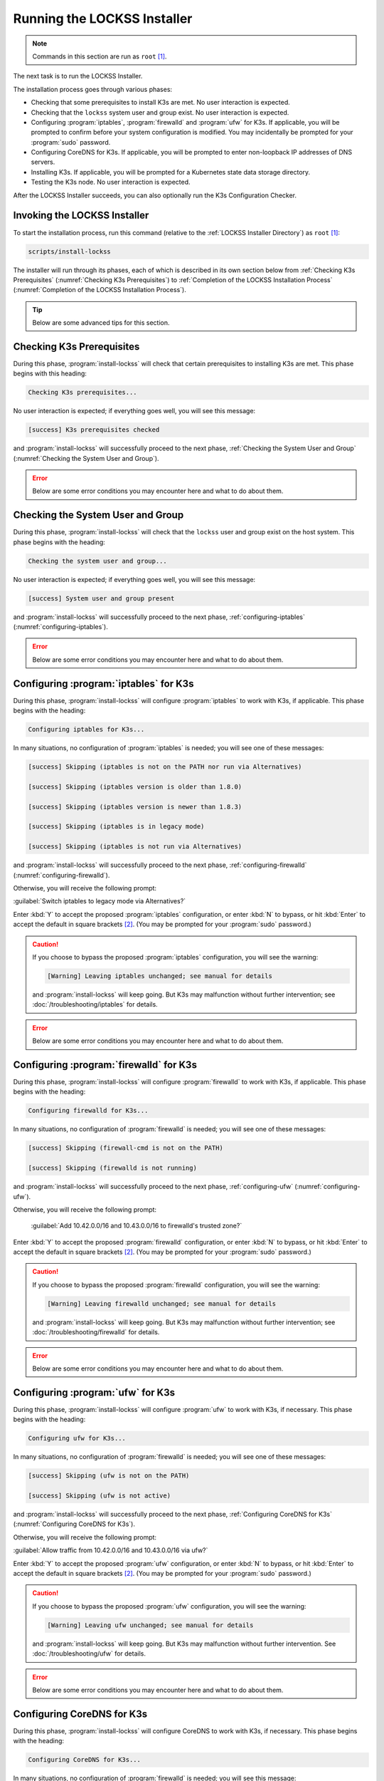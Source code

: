 ============================
Running the LOCKSS Installer
============================

.. note::

   Commands in this section are run as ``root``  [#fnroot]_.

The next task is to run the LOCKSS Installer.

The installation process goes through various phases:

*  Checking that some prerequisites to install K3s are met. No user interaction is expected.

*  Checking that the ``lockss`` system user and group exist. No user interaction is expected.

*  Configuring :program:`iptables`, :program:`firewalld` and :program:`ufw` for K3s. If applicable, you will be prompted to confirm before your system configuration is modified. You may incidentally be prompted for your :program:`sudo` password.

*  Configuring CoreDNS for K3s. If applicable, you will be prompted to enter non-loopback IP addresses of DNS servers.

*  Installing K3s. If applicable, you will be prompted for a Kubernetes state data storage directory.

*  Testing the K3s node. No user interaction is expected.

After the LOCKSS Installer succeeds, you can also optionally run the K3s Configuration Checker.

-----------------------------
Invoking the LOCKSS Installer
-----------------------------

To start the installation process, run this command (relative to the :ref:`LOCKSS Installer Directory`) as ``root``  [#fnroot]_:

.. code-block:: shell

   scripts/install-lockss

The installer will run through its phases, each of which is described in its own section below from :ref:`Checking K3s Prerequisites` (:numref:`Checking K3s Prerequisites`) to :ref:`Completion of the LOCKSS Installation Process` (:numref:`Completion of the LOCKSS Installation Process`).

.. tip::

   Below are some advanced tips for this section.

   .. dropdown:: Skipping :program:`install-lockss` phases

      You may need to skip some of the phases of :program:`install-lockss`, for example to overcome an incompatibility with the specifics of your host system. If this is necessary, invoke :program:`install-lockss` with one or more of the following options:

      ============================== ================
      Option                         Phase(s) skipped
      ============================== ================
      ``--skip-check-prerequisites`` :ref:`Checking K3s Prerequisites` (:numref:`Checking K3s Prerequisites`)
      ``--skip-check-system-user``   :ref:`Checking the System User and Group` (:numref:`Checking the System User and Group`)
      ``--skip-configure-iptables``  :ref:`configuring-iptables` (:numref:`configuring-iptables`)
      ``--skip-configure-firewalld`` :ref:`configuring-firewalld` (:numref:`configuring-firewalld`)
      ``--skip-configure-ufw``       :ref:`configuring-ufw` (:numref:`configuring-ufw`)
      ``--skip-configure-coredns``   :ref:`Configuring CoreDNS for K3s` (:numref:`Configuring CoreDNS for K3s`)
      ``--skip-install-k3s``         * :ref:`Checking K3s Prerequisites` (:numref:`Checking K3s Prerequisites`)
                                     * :ref:`configuring-iptables` (:numref:`configuring-iptables`)
                                     * :ref:`configuring-firewalld` (:numref:`configuring-firewalld`)
                                     * :ref:`configuring-ufw` (:numref:`configuring-ufw`)
                                     * :ref:`Configuring CoreDNS for K3s` (:numref:`Configuring CoreDNS for K3s`)
                                     * :ref:`Installing K3s` (:numref:`Installing K3s`)
      ``--skip-test-k3s``            :ref:`Testing the K3s Node` (:numref:`Testing the K3s Node`)
      ============================== ================

      When a phase is skipped as a result of one of these options, you will see a message similar to this during the corresponding phase:

      .. code-block:: text

          [success] Skipping (--skip-configure-firewalld)

   .. dropdown:: Running only one :program:`install-lockss` phase

      Conversely, you may need to run or re-run only one phase of :program:`install-lockss`, for example re-running the :ref:`Testing the K3s Node` phase after it fails and you perform some troubleshooting. If this is necessary, invoke :program:`install-lockss` with exactly one of the following options:

      ===================================== ==============
      Option                                Phase executed
      ===================================== ==============
      ``--check-prerequisites`` (or ``-P``) :ref:`Checking K3s Prerequisites` (:numref:`Checking K3s Prerequisites`)
      ``--check-system-user``  (or ``-L``)  :ref:`Checking the System User and Group` (:numref:`Checking the System User and Group`)
      ``--configure-iptables`` (or ``-I``)  :ref:`configuring-iptables` (:numref:`configuring-iptables`)
      ``--configure-firewalld`` (or ``-F``) :ref:`configuring-firewalld` (:numref:`configuring-firewalld`)
      ``--configure-ufw`` (or ``-U``)       :ref:`configuring-ufw` (:numref:`configuring-ufw`)
      ``--configure-coredns`` (or ``-C``)   :ref:`Configuring CoreDNS for K3s` (:numref:`Configuring CoreDNS for K3s`)
      ``--install-k3s`` (or ``-K``)         :ref:`Installing K3s` (:numref:`Installing K3s`)
      ``--test-k3s`` (or ``-T``)            :ref:`Testing the K3s Node` (:numref:`Testing the K3s Node`)
      ===================================== ==============

   .. dropdown:: Running :program:`install-lockss` on auto-pilot

      If you invoke :program:`install-lockss` with the ``--assume-yes`` (or ``-y``) option, it will attempt to run without asking any questions interactively, by assuming that the answer to any yes/no question is "yes" and that the answer to other interactive questions is the suggested default value. **This is only appropriate for advanced users** who understand the implications of the default code paths in :ref:`configuring-iptables` (:numref:`configuring-iptables`), :ref:`configuring-firewalld` (:numref:`configuring-firewalld`), :ref:`configuring-ufw` (:numref:`configuring-ufw`), :ref:`Configuring CoreDNS for K3s` (:numref:`Configuring CoreDNS for K3s`) and :ref:`Installing K3s` (:numref:`Installing K3s`) on the host system, for example after previous experience installing the LOCKSS system.

--------------------------
Checking K3s Prerequisites
--------------------------

During this phase, :program:`install-lockss` will check that certain prerequisites to installing K3s are met. This phase begins with this heading:

.. code-block:: text

   Checking K3s prerequisites...

No user interaction is expected; if everything goes well, you will see this message:

.. code-block:: text

   [success] K3s prerequisites checked

and :program:`install-lockss` will successfully proceed to the next phase, :ref:`Checking the System User and Group` (:numref:`Checking the System User and Group`).

.. error::

   Below are some error conditions you may encounter here and what to do about them.

   .. dropdown:: User namespaces must be enabled in RHEL/CentOS 7

      In some RHEL 7 and CentOS 7 systems, user namespaces are not enabled by default. If this is the case, you will see the error message:

      .. code-block:: text

         [ERROR] User namespaces must be enabled in RHEL/CentOS 7; see manual

      and :program:`install-lockss` will fail. See :ref:`Enabling User Namespaces in RHEL 7 and CentOS 7` for troubleshooting, then go back to :ref:`Invoking the LOCKSS Installer` to try again.

   .. dropdown:: Apparmor enabled but :program:`apparmor_parser` missing

      In some systems, Apparmor is enabled but :program:`apparmor_parser` is not installed. If this is the case, you will see the error message:

      .. code-block:: text

         [ERROR] apparmor enabled but apparmor_parser missing; see manual

      and :program:`install-lockss` will fail. See :ref:`installing-apparmor_parser` for troubleshooting, then go back to :ref:`Invoking the LOCKSS Installer` to try again.

----------------------------------
Checking the System User and Group
----------------------------------

During this phase, :program:`install-lockss` will check that the ``lockss`` user and group exist on the host system. This phase begins with the heading:

.. code-block:: text

   Checking the system user and group...

No user interaction is expected; if everything goes well, you will see this message:

.. code-block:: text

   [success] System user and group present

and :program:`install-lockss` will successfully proceed to the next phase, :ref:`configuring-iptables` (:numref:`configuring-iptables`).

.. error::

   Below are some error conditions you may encounter here and what to do about them.

   .. dropdown:: ``lockss`` user or group does not exist

      If the ``lockss`` user or group does not exist on the host system, you will see one of these error messages:

      .. code-block:: text

         [ERROR] The lockss user does not exist

         [ERROR] The lockss group does not exist

      and :program:`install-lockss` will fail. Go back to the :doc:`user` section to create the ``lockss`` user and group, then return to :ref:`Invoking the LOCKSS Installer` to try again.

.. _configuring-iptables:

---------------------------------------
Configuring :program:`iptables` for K3s
---------------------------------------

During this phase, :program:`install-lockss` will configure :program:`iptables` to work with K3s, if applicable. This phase begins with the heading:

.. code-block:: text

   Configuring iptables for K3s...

In many situations, no configuration of :program:`iptables` is needed; you will see one of these messages:

.. code-block:: text

   [success] Skipping (iptables is not on the PATH nor run via Alternatives)

   [success] Skipping (iptables version is older than 1.8.0)

   [success] Skipping (iptables version is newer than 1.8.3)

   [success] Skipping (iptables is in legacy mode)

   [success] Skipping (iptables is not run via Alternatives)

and :program:`install-lockss` will successfully proceed to the next phase, :ref:`configuring-firewalld` (:numref:`configuring-firewalld`).

Otherwise, you will receive the following prompt:

:guilabel:`Switch iptables to legacy mode via Alternatives?`

Enter :kbd:`Y` to accept the proposed :program:`iptables` configuration, or enter :kbd:`N` to bypass, or hit :kbd:`Enter` to accept the default in square brackets [#fnyes]_. (You may be prompted for your :program:`sudo` password.)

.. caution::

   If you choose to bypass the proposed :program:`iptables` configuration, you will see the warning:

   .. code-block:: text

      [Warning] Leaving iptables unchanged; see manual for details

   and :program:`install-lockss` will keep going. But K3s may malfunction without further intervention; see :doc:`/troubleshooting/iptables` for details.

.. error::

   Below are some error conditions you may encounter here and what to do about them.

   .. dropdown:: :program:`iptables` configuration attempt fails

      If the :program:`iptables` configuration attempt fails, you will see one of these error messages:

      .. code-block:: text

         [ERROR] Error deactivating ufw

         [ERROR] Error applying update-alternatives to iptables

         [ERROR] Error applying update-alternatives to ip6tables

         [ERROR] Error flushing iptables

         [ERROR] Error reactivating ufw

      and :program:`install-lockss` will fail. See :doc:`/troubleshooting/iptables` for remediation details.

.. _configuring-firewalld:

----------------------------------------
Configuring :program:`firewalld` for K3s
----------------------------------------

During this phase, :program:`install-lockss` will configure :program:`firewalld` to work with K3s, if applicable. This phase begins with the heading:

.. code-block:: text

   Configuring firewalld for K3s...

In many situations, no configuration of :program:`firewalld` is needed; you will see one of these messages:

.. code-block:: text

   [success] Skipping (firewall-cmd is not on the PATH)

   [success] Skipping (firewalld is not running)

and :program:`install-lockss` will successfully proceed to the next phase, :ref:`configuring-ufw` (:numref:`configuring-ufw`).

Otherwise, you will receive the following prompt:

   :guilabel:`Add 10.42.0.0/16 and 10.43.0.0/16 to firewalld's trusted zone?`

Enter :kbd:`Y` to accept the proposed :program:`firewalld` configuration, or enter :kbd:`N` to bypass, or hit :kbd:`Enter` to accept the default in square brackets [#fnyes]_. (You may be prompted for your :program:`sudo` password.)

.. caution::

   If you choose to bypass the proposed :program:`firewalld` configuration, you will see the warning:

   .. code-block:: text

      [Warning] Leaving firewalld unchanged; see manual for details

   and :program:`install-lockss` will keep going. But K3s may malfunction without further intervention; see :doc:`/troubleshooting/firewalld` for details.

.. error::

   Below are some error conditions you may encounter here and what to do about them.

   .. dropdown:: :program:`firewalld` configuration attempt fails

      If the :program:`firewalld` configuration attempt fails, you will see one of these error messages:

      .. code-block:: text

         [ERROR] Could not add 10.42.0.0/16 to firewalld's trusted zone

         [ERROR] Could not add 10.43.0.0/16 to firewalld's trusted zone

         [ERROR] Could not reload firewalld

      and :program:`install-lockss` will fail. See :doc:`/troubleshooting/firewalld` for remediation details.

.. _configuring-ufw:

----------------------------------
Configuring :program:`ufw` for K3s
----------------------------------

During this phase, :program:`install-lockss` will configure :program:`ufw` to work with K3s, if necessary. This phase begins with the heading:

.. code-block:: text

   Configuring ufw for K3s...

In many situations, no configuration of :program:`firewalld` is needed; you will see one of these messages:

.. code-block:: text

   [success] Skipping (ufw is not on the PATH)

   [success] Skipping (ufw is not active)

and :program:`install-lockss` will successfully proceed to the next phase, :ref:`Configuring CoreDNS for K3s` (:numref:`Configuring CoreDNS for K3s`).

Otherwise, you will receive the following prompt:

:guilabel:`Allow traffic from 10.42.0.0/16 and 10.43.0.0/16 via ufw?`

Enter :kbd:`Y` to accept the proposed :program:`ufw` configuration, or enter :kbd:`N` to bypass, or hit :kbd:`Enter` to accept the default in square brackets [#fnyes]_. (You may be prompted for your :program:`sudo` password.)

.. caution::

   If you choose to bypass the proposed :program:`ufw` configuration, you will see the warning:

   .. code-block:: text

      [Warning] Leaving ufw unchanged; see manual for details

   and :program:`install-lockss` will keep going. But K3s may malfunction without further intervention. See :doc:`/troubleshooting/ufw` for details.

.. error::

   Below are some error conditions you may encounter here and what to do about them.

   .. dropdown:: :program:`ufw` configuration attempt fails

      If the :program:`ufw` configuration attempt fails, you will see one of these error messages:

      .. code-block:: text

         [ERROR] Could not allow traffic from 10.42.0.0/16 via ufw

         [ERROR] Could not allow traffic from 10.43.0.0/16 via ufw

         [ERROR] Could not reload ufw

      and :program:`install-lockss` will fail. See :doc:`/troubleshooting/ufw` for remediation details.

---------------------------
Configuring CoreDNS for K3s
---------------------------

During this phase, :program:`install-lockss` will configure CoreDNS to work with K3s, if necessary. This phase begins with the heading:

.. code-block:: text

   Configuring CoreDNS for K3s...

In many situations, no configuration of :program:`firewalld` is needed; you will see this message:

.. code-block:: text

   [success] Using system resolv.conf files

and :program:`install-lockss` will successfully proceed to the next phase, :ref:`Installing K3s` (:numref:`Installing K3s`).

Otherwise [#fnforcedns]_, you will receive a message including ``CoreDNS does not allow a loopback address to be given to Kubernetes pods as an upstream DNS server``, and the following prompt:

:guilabel:`IP address(es) of DNS resolvers, separated by ';'`

Enter a semicolon-separated list of DNS server IP addresses that are *not* loopback addresses. A suggested value will be offered to you in square brackets, consisting of non-loopback IP addresses collected from your machine's DNS configuration; you can simply hit :kbd:`Enter` to accept the suggested value [#fnyes2]_.

.. error::

   Below are some error conditions you may encounter here and what to do about them.

   .. dropdown:: CoreDNS configuration attempt fails

      If the CoreDNS configuration attempt fails, you will see one of these error messages:

      .. code-block:: text

         [ERROR] Could not create /etc/lockss

         [ERROR] Error rendering config/templates/k3s/resolv.conf.mustache to config/resolv.conf

         [ERROR] Could not copy config/resolv.conf to /etc/lockss/resolv.conf

      and :program:`install-lockss` will fail. See :doc:`/troubleshooting/coredns` for remediation details.

--------------
Installing K3s
--------------

During this phase, :program:`install-lockss` will install K3s |K3S_PATCH|, if applicable. This phase begins with the heading:

.. code-block:: text

   Installing K3s...

This phase consists of these steps:

1. First, :program:`install-lockss` will determine if K3s |K3S_PATCH| needs to be installed:

   *  If K3s is not present, :program:`install-lockss` will display ``K3s is not present``, and *will* install K3s |K3S_PATCH| in the next step.

   *  If an older version of K3s is present, :program:`install-lockss` will display :samp:`Detected K3s version {<installed_version>} is older than expected version {<expected_version>}`, and you will receive the following prompt:

      :guilabel:`Upgrade K3s from <installed_version> to <expected_version>?`

      Enter :kbd:`Y` and :program:`install-lockss` *will* install K3s |K3S_PATCH| in the next step, or enter :kbd:`N` and :program:`install-lockss` *will not* install K3s |K3S_PATCH| in the next step, or hit :kbd:`Enter` to accept the default in square brackets [#fnyes]_.

   *  If the expected version of K3s is already present, :program:`install-lockss` will display :samp:`K3s version {<installed_version>} is already installed; skipping`, and *will not* install K3s |K3S_PATCH| in the next step.

   *  If a more recent version of K3s is present, :program:`install-lockss` will display :samp:`Detected K3s version {<installed_version>} is more recent than expected version {<expected_version>}`, and *will not* install K3s |K3S_PATCH| in the next step.

   *  If K3s is detected but the installed and expected version numbers cannot be compared automatically, :program:`install-lockss` will display :samp:`[Warning] Detected K3s version {<installed_version>}, expected version {<expected_version>}, comparison failure, skipping`, and :program:`install-lockss` *will not* install K3s in the next step.

2. If :program:`install-lockss` determined in the previous step that it *will not* install K3s |K3S_PATCH|, you will see the confirmation ``Not installing K3s``, and nothing will happen in this step.

   But if :program:`install-lockss` determined in the previous step that it *will* install K3s |K3S_PATCH|, you will see the confirmation :samp:`Installing K3s version {<expected_version>}`, and this step will proceed as follows:

   a. First, :program:`install-lockss` will ask you to specify the K3s state data directory (the directory K3s uses to store state data), with this prompt:

      :guilabel:`K3s state data directory`

      By default, this is :file:`/var/lib/rancher/k3s`. However, if :file:`/var` is space-limited, you should specify a different directory, that has ample space and is not backed by NFS or by XFS with legacy ``ftype=0``.

      Enter a suitable directory path for the K3s state data directory, or hit :kbd:`Enter` to accept the default in square brackets [#fnyes2]_ [#fnk3sdatadir]_.

   b. Then :program:`install-lockss` will attempt to determine the filesystem type of the specified K3s state data directory. In many situations, it will simply display the filesystem type in a message similar to this (for example, :samp:`{<fs_type>}` might be ``ext4``):

      :samp:`Filesystem type of {<k3s_dir>} ({<k3s_mountpoint>}) is {<fs_type>}; proceeding`

      .. error::

         Below are some error conditions you may encounter here and what to do about them.

         .. dropdown:: Filesystem type of K3s state data directory is NFS

            If the filesystem type backing the K3s state data directory is NFS, you will see the error message:

            :samp:`[ERROR] Filesystem type of {<k3s_dir>} ({<k3s_mountpoint>}) is NFS; see manual`

            and :program:`install-lockss` will fail. It is not possible to run K3s with a state data directory backed by NFS [#fnk3sdatadirnfs]_. Re-run :program:`install-lockss` and designate a different K3s state data directory that is not backed by NFS.

         .. dropdown:: Filesystem type of K3s state data directory is XFS with legacy ``ftype=0``

            If the filesystem type backing the K3s state data directory is XFS with legacy ``ftype=0``, you will see the error message:

            :samp:`[ERROR] Filesystem type of {<k3s_dir>} ({<k3s_mountpoint>}) is XFS with legacy ftype=0; see manual for workaround`

            and :program:`install-lockss` will fail. Contemporary XFS filesystems with modern ``ftype=1`` work well with K3s, but older XFS filesystems with legacy ``ftype=0`` are not compatible. Ideally, re-run :program:`install-lockss` and designate a different K3s state data directory that is not backed by XFS with legacy ``ftype=0``. Alternatively, you can read about a workaround in :doc:`/troubleshooting/xfs`.

      .. warning::

         Below are some warning messages you may see here and how to respond to them.

         .. dropdown:: Filesystem type of K3s state data directory unknown

            If the filesystem type backing the K3s state data directory cannot be inferred automatically, you will see the warning:

            :samp:`[Warning] Filesystem type of {<k3s_dir>} unknown (findmnt not present); proceeding`

            and :program:`install-lockss` will keep going. But K3s may malfunction if the actual filesystem type backing the selected K3s state data directory is one that does not work with K3s, such as NFS, or XFS with legacy ``ftype=0``; see the error conditions above.

         .. dropdown:: Filesystem type of K3s state data directory is XFS but ``ftype`` unknown

            If the ``ftype`` of the XFS filesystem backing the K3s state data directory cannot be inferred automatically, you will see the warning:

            :samp:`[Warning] Filesystem type of {k3s_dir} ({k3s_mountpoint}) is XFS but ftype unknown (xfs_info not present); proceeding`

            and :program:`install-lockss` will keep going. But K3s may malfunction if the actual filesystem type backing the selected K3s state data directory is XFS with legacy ``ftype=0``; see the corresponding error condition above.

   c. Then :program:`install-lockss` will download the K3s Installer from https://get.k3s.io/ and invoke it with suitable options. This may take several minutes, during which the output to the console will be from the K3s Installer, not from :program:`install-lockss`.

      Depending on your operating system and other factors, the K3s Installer may install additional software packages or configure system components, using :program:`sudo` if necessary (which may prompt for the user's :program:`sudo` password).

      .. error::

         If the K3s Installer does not succeed, it will display its own error messages, then :program:`install-lockss` will fail. See :doc:`/troubleshooting/k3s-installer` for remediation details.

         .. dropdown:: Sample error messages from the K3s Installer

            Error messages that the K3s Installer may display include:

            .. code-block:: text

               [ERROR]  Failed to apply container_runtime_exec_t to /usr/local/bin/k3s, please install:
                   yum install -y container-selinux selinux-policy-base
                   yum install -y https://rpm.rancher.io/k3s/stable/common/centos/8/noarch/k3s-selinux-0.3-0.el8.noarch.rpm

            .. code-block:: text

                Error: Package: k3s-selinux-0.3-0.el7.noarch (rancher-k3s-common-stable)
                          Requires: container-selinux >= 2.107-3
                You could try using --skip-broken to work around the problem
                You could try running: rpm -Va --nofiles --nodigest

3. Finally, whether or not K3s was installed, :program:`install-lockss` will store Kubernetes configuration data as the ``lockss`` user in the file :file:`config/k8s.cfg` (relative to the :ref:`LOCKSS Installer Directory`).

   .. error::

      Below are some error conditions you may encounter here and what to do about them.

      .. dropdown:: Could not write or append to :file:`k8s.cfg`

         If the creation of the file fails, you will see one of these error messages:

         .. code-block:: text

            [ERROR] Could not write k8s.cfg

            [ERROR] Could not append to k8s.cfg

         and :program:`install-lockss` will fail. Check for file permission mismatches between the user running :program:`install-lockss` and the :file:`lockss-installer/config` directory, then try again.

--------------------
Testing the K3s Node
--------------------

During this phase, :program:`install-lockss` runs a series of tests to verify that the K3s node is operational. This phase begins with the heading:

.. code-block::

   Testing the K3s node...

No user interaction is expected. If all tests pass, you will see the message:

.. code-block:: text

   [success] Tested the K3s node

and :program:`install-lockss` will successfully proceed to the next phase, :ref:`Completion of the LOCKSS Installation Process` (:numref:`Completion of the LOCKSS Installation Process`).

Otherwise, you will see an error message corresponding to the test that did not pass, and :program:`install-lockss` will fail.

.. error::

   Below are some error conditions you may encounter here and what to do about them.

   .. dropdown:: Problems with :file:`config/k8s.cfg`

      At the end of :numref:`Installing K3s` (:ref:`Installing K3s`), some Kubernetes-related data is stored in :file:`config/k8s.cfg` (relative to the :ref:`LOCKSS Installer Directory`). If the file cannot be found or read, or if it contains invalid or unexpected data, you may see one of these error messages:

      .. code-block:: text

         [ERROR] k8s.cfg not found

         [ERROR] Error reading K8S_FLAVOR

         [ERROR] K8S_FLAVOR is not set

         [ERROR] K8S_FLAVOR is not k3s

         [ERROR] Error reading KUBECTL_CMD

         [ERROR] KUBECTL_CMD is not set

         [ERROR] k3s command of KUBECTL_CMD is not on the PATH

      Check the contents of :file:`config/k8s.cfg` and contact us (:email:`lockss-support@lockss.org`) for troubleshooting if necessary.

   .. dropdown:: Problems with the K3s node

      If the K3s node is not behaving as expected, you may see one of these errors:

      .. code-block:: text

         [ERROR] Command failed (kubectl version)

         [ERROR] Timeout waiting for the K3s node to be ready

         [ERROR] Command failed (kubectl get node)

         [ERROR] Unexpected number of K3s nodes

      If the K3s node is newly installed, it may simply be that there has not yet been enough time for it to come up; you can re-run this phase with ``scripts/install-lockss --test-k3s`` (or ``scripts/install-lockss -K``) to retry. Contact us (:email:`lockss-support@lockss.org`) for troubleshooting if necessary.

   .. dropdown:: Problems with DNS

      If the K3s node's DNS environment is not working properly, you may see one of these errors:

      .. code-block:: text

         [ERROR] Timeout waiting for the CoreDNS pod to be running and ready

         [ERROR] Command failed (kubectl get pod)

         [ERROR] Unexpected number of CoreDNS pods

         [ERROR] Timeout waiting for the DNS service to be present

         [ERROR] Command failed (kubectl get service)

         [ERROR] Unexpected number of kube-dns services

         [ERROR] Unexpected kube-dns service type

         [ERROR] Timeout waiting for DNS resolution

         [ERROR] Unexpected Cluster-IP

      If the K3s node is newly installed, it may simply be that there has not yet been enough time for CoreDNS to come up; you can re-run this phase with ``scripts/install-lockss --test-k3s`` (or ``scripts/install-lockss -T``) to retry. You can also use the :program:`install-lockss` options :samp:`--retries={N}` (to increase the number of retries in DNS lookup tests to :samp:`{N}` from 5) or :samp:`--wait={S}` (to increase the delay between retries in DNS lookup tests to :samp:`{S}` seconds from 10). Contact us (:email:`lockss-support@lockss.org`) for troubleshooting if necessary.

---------------------------------------------
Completion of the LOCKSS Installation Process
---------------------------------------------

If all phases completed successfully, you will see the message:

.. code-block:: text

   [success] Successful completion of the LOCKSS installation process

and :program:`install-lockss` will terminate.

------------------------------
Checking the K3s Configuration
------------------------------

.. tip::

   This section is optional.

K3s comes with :program:`k3s check-config`, a configuration checker tool. The K3s configuration checker is capable of detecting complex underlying system situations that definitely require fixing (or applications running in the K3s cluster will not be able to function properly). On the other hand, the versions of the K3s configuration checker available at the time LOCKSS |LATEST_MINOR| was released contained bugs that reported spurious issues that are either inaccurate or moot. As a result, we have decided against running :program:`k3s check-config` as part of :program:`install-lockss` at this time, to avoid unnecessary interruptions in the installation of the LOCKSS system in many cases where there is no particular cause for concern.

That being said, we still recommend running :program:`k3s check-config` and interpreting the results using the :ref:`Troubleshooting the K3s Configuration Checker` section of the manual:

1. Run this command:

   .. code-block:: text

      k3s check-config

2. The following error messages in the output are indicative of system situations that require attention:

   .. code-block:: text

      /usr/sbin iptables v1.8.2 (nf_tables): should be older than v1.8.0, newer than v1.8.3, or in legacy mode (fail)

   .. code-block:: text

      RHEL7/CentOS7: User namespaces disabled; add 'user_namespace.enable=1' to boot command line (fail)

   .. code-block:: text

      apparmor: enabled, but apparmor_parser missing (fail)

   .. admonition:: Troubleshooting

      See :doc:`/troubleshooting/k3s-checker` for details.

3. The following error messages in the output can be ignored:

   .. code-block:: text

      cgroup hierarchy: nonexistent?? (fail)

   .. code-block:: text

      links: aux/ip6tables should link to iptables-detect.sh (fail)
      links: aux/ip6tables-restore should link to iptables-detect.sh (fail)
      links: aux/ip6tables-save should link to iptables-detect.sh (fail)
      links: aux/iptables should link to iptables-detect.sh (fail)
      links: aux/iptables-restore should link to iptables-detect.sh (fail)
      links: aux/iptables-save should link to iptables-detect.sh (fail)

   .. code-block:: text

      swap: should be disabled

   .. code-block:: text

      CONFIG_INET_XFRM_MODE_TRANSPORT: missing

   .. admonition:: Troubleshooting

      See :doc:`/troubleshooting/k3s-checker` for details.

4. For other error messages, check the official `K3s documentation <https://rancher.com/docs/k3s/latest/en/>`_, search for `K3s issues database on GitHub <https://github.com/k3s-io/k3s/issues>`_ or the Web for resources matching your error message or operating system, and/or contact us so we can help investigate and document for future reference.

----

.. rubric:: Footnotes

.. [#fnroot]

   See :doc:`/sysadmin/root`.

.. [#fnyes]

   If :program:`install-lockss` was invoked with the ``--assume-yes`` option, :kbd:`Y` is automatically entered for you.

.. [#fnyes2]

   If :program:`install-lockss` was invoked with the ``--assume-yes`` option, the suggested value is automatically accepted for you.

.. [#fnforcedns]

   Or if your :program:`install-lockss` was invoked with the ``--force-dns-prompt`` option.

.. [#fnk3sdatadir]

   If :program:`install-lockss` was invoked with the :samp:`--k3s-data-dir={DIR}` option, :samp:`{DIR}` will automatically be used without the prompt.

.. [#fnk3sdatadirnfs]

   See https://github.com/containerd/containerd/discussions/6140.

.. [#fnk3sdatadirxfs]

   See https://docs.docker.com/storage/storagedriver/overlayfs-driver/#prerequisites.
